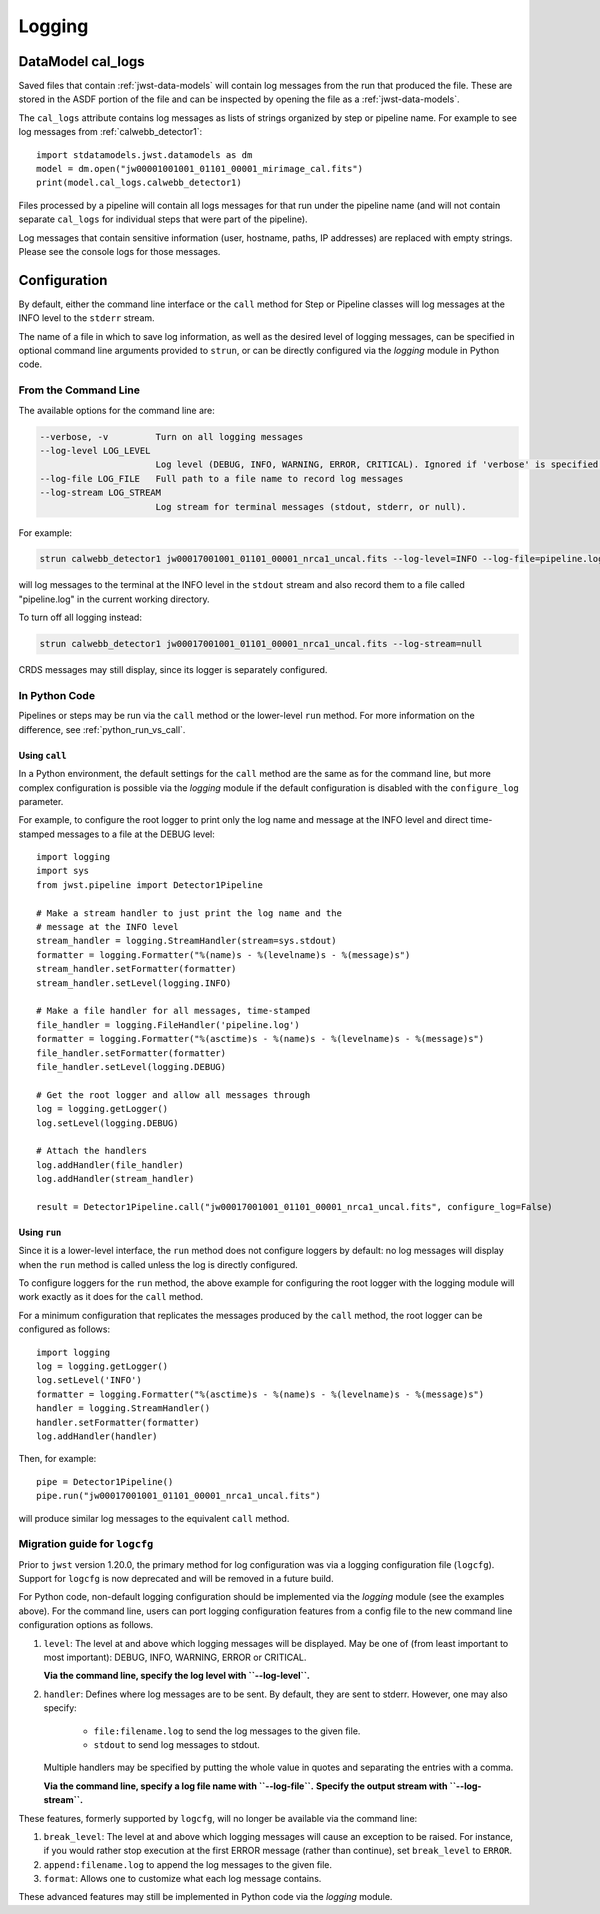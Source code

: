 .. _logging:

=======
Logging
=======

.. _cal_logs:

DataModel cal_logs
==================

Saved files that contain :ref:`jwst-data-models` will contain log messages
from the run that produced the file. These are stored in the ASDF portion
of the file and can be inspected by opening the file as a
:ref:`jwst-data-models`.

The ``cal_logs`` attribute contains log messages as lists of strings
organized by step or pipeline name. For example to see log messages from
:ref:`calwebb_detector1`::

    import stdatamodels.jwst.datamodels as dm
    model = dm.open("jw00001001001_01101_00001_mirimage_cal.fits")
    print(model.cal_logs.calwebb_detector1)

Files processed by a pipeline will contain all logs messages for that
run under the pipeline name (and will not contain separate ``cal_logs``
for individual steps that were part of the pipeline).

Log messages that contain sensitive information (user, hostname, paths,
IP addresses) are replaced with empty strings. Please see the console
logs for those messages.

Configuration
=============

By default, either the command line interface or the ``call`` method for
Step or Pipeline classes will log messages at the INFO level to the ``stderr``
stream.

The name of a file in which to save log information, as well as the desired
level of logging messages, can be specified in optional command line arguments
provided to ``strun``, or can be directly configured via the `logging` module
in Python code.

From the Command Line
---------------------

The available options for the command line are:

.. code-block:: text

  --verbose, -v         Turn on all logging messages
  --log-level LOG_LEVEL
                        Log level (DEBUG, INFO, WARNING, ERROR, CRITICAL). Ignored if 'verbose' is specified.
  --log-file LOG_FILE   Full path to a file name to record log messages
  --log-stream LOG_STREAM
                        Log stream for terminal messages (stdout, stderr, or null).

For example:

.. code-block:: shell

    strun calwebb_detector1 jw00017001001_01101_00001_nrca1_uncal.fits --log-level=INFO --log-file=pipeline.log --log-stream=stdout

will log messages to the terminal at the INFO level in the ``stdout`` stream
and also record them to a file called "pipeline.log" in the current working directory.

To turn off all logging instead:

.. code-block:: shell

    strun calwebb_detector1 jw00017001001_01101_00001_nrca1_uncal.fits --log-stream=null

CRDS messages may still display, since its logger is separately configured.

In Python Code
--------------

Pipelines or steps may be run via the ``call`` method or the lower-level
``run`` method.  For more information on the difference, see :ref:`python_run_vs_call`.

Using ``call``
^^^^^^^^^^^^^^

In a Python environment, the default settings for the ``call`` method are the same as
for the command line, but more complex configuration is possible via the `logging` module
if the default configuration is disabled with the ``configure_log`` parameter.

For example, to configure the root logger to print only the log name and message at the INFO
level and direct time-stamped messages to a file at the DEBUG level::

    import logging
    import sys
    from jwst.pipeline import Detector1Pipeline

    # Make a stream handler to just print the log name and the
    # message at the INFO level
    stream_handler = logging.StreamHandler(stream=sys.stdout)
    formatter = logging.Formatter("%(name)s - %(levelname)s - %(message)s")
    stream_handler.setFormatter(formatter)
    stream_handler.setLevel(logging.INFO)

    # Make a file handler for all messages, time-stamped
    file_handler = logging.FileHandler('pipeline.log')
    formatter = logging.Formatter("%(asctime)s - %(name)s - %(levelname)s - %(message)s")
    file_handler.setFormatter(formatter)
    file_handler.setLevel(logging.DEBUG)

    # Get the root logger and allow all messages through
    log = logging.getLogger()
    log.setLevel(logging.DEBUG)

    # Attach the handlers
    log.addHandler(file_handler)
    log.addHandler(stream_handler)

    result = Detector1Pipeline.call("jw00017001001_01101_00001_nrca1_uncal.fits", configure_log=False)


Using ``run``
^^^^^^^^^^^^^

Since it is a lower-level interface, the ``run`` method does not configure loggers
by default: no log messages will display when the ``run`` method is called unless the log
is directly configured.

To configure loggers for the ``run`` method, the above example for configuring the root logger
with the logging module will work exactly as it does for the ``call`` method.

For a minimum configuration that replicates the messages produced by the ``call`` method,
the root logger can be configured as follows::

    import logging
    log = logging.getLogger()
    log.setLevel('INFO')
    formatter = logging.Formatter("%(asctime)s - %(name)s - %(levelname)s - %(message)s")
    handler = logging.StreamHandler()
    handler.setFormatter(formatter)
    log.addHandler(handler)

Then, for example::

    pipe = Detector1Pipeline()
    pipe.run("jw00017001001_01101_00001_nrca1_uncal.fits")

will produce similar log messages to the equivalent ``call`` method.


Migration guide for ``logcfg``
------------------------------

Prior to ``jwst`` version 1.20.0, the primary method for log configuration was
via a logging configuration file (``logcfg``).  Support for ``logcfg`` is now
deprecated and will be removed in a future build.

For Python code, non-default logging configuration should be implemented via
the `logging` module (see the examples above).  For the command line,
users can port logging configuration features from a config file to the new
command line configuration options as follows.

#. ``level``: The level at and above which logging messages will be
   displayed.  May be one of (from least important to most
   important): DEBUG, INFO, WARNING, ERROR or CRITICAL.

   **Via the command line, specify the log level with ``--log-level``.**

#. ``handler``: Defines where log messages are to be sent.  By
   default, they are sent to stderr.  However, one may also
   specify:

     - ``file:filename.log`` to send the log messages to the given
       file.

     - ``stdout`` to send log messages to stdout.

   Multiple handlers may be specified by putting the whole value in
   quotes and separating the entries with a comma.

   **Via the command line, specify a log file name with ``--log-file``.**
   **Specify the output stream with ``--log-stream``.**

These features, formerly supported by ``logcfg``, will no longer be available
via the command line:

#. ``break_level``: The level at and above which logging messages
   will cause an exception to be raised.  For instance, if you
   would rather stop execution at the first ERROR message (rather
   than continue), set ``break_level`` to ``ERROR``.

#. ``append:filename.log`` to append the log messages to the given file.

#. ``format``: Allows one to customize what each log message
   contains.

These advanced features may still be implemented in Python code via the
`logging` module.
